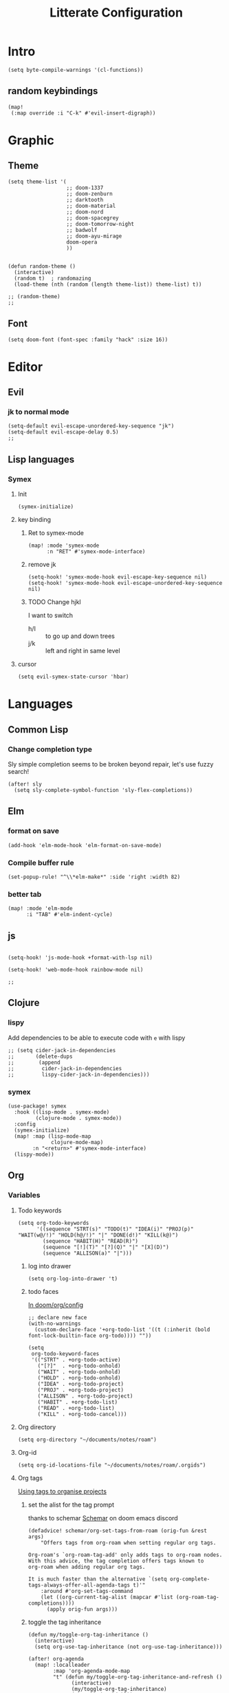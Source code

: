 :PROPERTIES:
:header-args: :results none
:END:
#+TITLE: Litterate Configuration

* Intro
#+begin_src elisp
(setq byte-compile-warnings '(cl-functions))
#+END_SRC
** random keybindings
#+begin_src elisp
(map!
 (:map override :i "C-k" #'evil-insert-digraph))
#+end_src
* Graphic
** Theme
#+BEGIN_SRC elisp
(setq theme-list '(
                   ;; doom-1337
                   ;; doom-zenburn
                   ;; darktooth
                   ;; doom-material
                   ;; doom-nord
                   ;; doom-spacegrey
                   ;; doom-tomorrow-night
                   ;; badwolf
                   ;; doom-ayu-mirage
                   doom-opera
                   ))


(defun random-theme ()
  (interactive)
  (random t)  ; randomazing
  (load-theme (nth (random (length theme-list)) theme-list) t))

;; (random-theme)
;;
#+END_SRC
** Font
#+begin_src elisp
(setq doom-font (font-spec :family "hack" :size 16))
#+end_src
* Editor
** Evil
*** jk to normal mode
#+BEGIN_SRC elisp
(setq-default evil-escape-unordered-key-sequence "jk")
(setq-default evil-escape-delay 0.5)
;;
#+END_SRC

** Lisp languages
*** Symex
**** Init
#+begin_src elisp
(symex-initialize)
#+end_src
**** key binding
***** Ret to symex-mode
#+begin_src elisp
(map! :mode 'symex-mode
      :n "RET" #'symex-mode-interface)
#+end_src
***** remove jk
#+begin_src elisp
(setq-hook! 'symex-mode-hook evil-escape-key-sequence nil)
(setq-hook! 'symex-mode-hook evil-escape-unordered-key-sequence nil)
#+end_src
***** TODO Change hjkl
I want to switch
- h/l :: to go up and down trees
- j/k :: left and right in same level
**** cursor
#+begin_src elisp
(setq evil-symex-state-cursor 'hbar)
#+end_src

* Languages
** Common Lisp
*** Change completion type
Sly simple completion seems to be broken beyond repair, let's use fuzzy search!

#+begin_src elisp
(after! sly
  (setq sly-complete-symbol-function 'sly-flex-completions))
#+end_src

** Elm
*** format on save
#+begin_src elisp
(add-hook 'elm-mode-hook 'elm-format-on-save-mode)
#+end_src
*** Compile buffer rule
#+begin_src elisp
(set-popup-rule! "^\\*elm-make*" :side 'right :width 82)
#+end_src
*** better tab
#+begin_src elisp
(map! :mode 'elm-mode
      :i "TAB" #'elm-indent-cycle)
#+end_src
** js
#+BEGIN_SRC elisp

(setq-hook! 'js-mode-hook +format-with-lsp nil)

(setq-hook! 'web-mode-hook rainbow-mode nil)

;;
#+END_SRC
** Clojure
*** lispy
Add dependencies to be able to execute code with =e= with lispy
#+begin_src elisp
;; (setq cider-jack-in-dependencies
;;       (delete-dups
;;        (append
;;         cider-jack-in-dependencies
;;         lispy-cider-jack-in-dependencies)))
#+end_src
*** symex
#+begin_src elisp
(use-package! symex
  :hook ((lisp-mode . symex-mode)
         (clojure-mode . symex-mode))
  :config
  (symex-initialize)
  (map! :map (lisp-mode-map
              clojure-mode-map)
        :n "<return>" #'symex-mode-interface)
  (lispy-mode))
#+end_src

** Org
*** Variables
**** Todo keywords
#+begin_src elisp
(setq org-todo-keywords
      '((sequence "STRT(s)" "TODO(t)" "IDEA(i)" "PROJ(p)" "WAIT(w@/!)" "HOLD(h@/!)" "|" "DONE(d!)" "KILL(k@)")
        (sequence "HABIT(H)" "READ(R)")
        (sequence "[!](T)" "[?](Q)" "|" "[X](D)")
        (sequence "ALLISON(a)" "|")))
#+end_src

***** log into drawer
#+begin_src elisp
(setq org-log-into-drawer 't)
#+end_src
***** todo faces
[[file:~/.emacs.d/modules/lang/org/config.el::;; HACK Face specs fed directly to `org-todo-keyword-faces' don't respect][In doom/org/config]]

#+begin_src elisp
;; declare new face
(with-no-warnings
  (custom-declare-face '+org-todo-list '((t (:inherit (bold font-lock-builtin-face org-todo)))) ""))

(setq
 org-todo-keyword-faces
 '(("STRT" . +org-todo-active)
   ("[?]"  . +org-todo-onhold)
   ("WAIT" . +org-todo-onhold)
   ("HOLD" . +org-todo-onhold)
   ("IDEA" . +org-todo-project)
   ("PROJ" . +org-todo-project)
   ("ALLISON" . +org-todo-project)
   ("HABIT" . +org-todo-list)
   ("READ" . +org-todo-list)
   ("KILL" . +org-todo-cancel)))
#+end_src
**** Org directory
#+begin_src elisp
(setq org-directory "~/documents/notes/roam")
#+end_src
**** Org-id
#+begin_src elisp
(setq org-id-locations-file "~/documents/notes/roam/.orgids")
#+end_src
**** Org tags
[[id:a5ff5d47-25c5-48ef-af91-f86777c533fd][Using tags to organise projects]]

***** set the alist for the tag prompt
thanks to schemar [[https://discord.com/channels/406534637242810369/695219268358504458/986926977950830602][Schemar]] on doom emacs discord
#+begin_src elisp
(defadvice! schemar/org-set-tags-from-roam (orig-fun &rest args)
    "Offers tags from org-roam when setting regular org tags.

Org-roam's `org-roam-tag-add' only adds tags to org-roam nodes.
With this advice, the tag completion offers tags known to
org-roam when adding regular org tags.

It is much faster than the alternative `(setq org-complete-tags-always-offer-all-agenda-tags t)'"
    :around #'org-set-tags-command
    (let ((org-current-tag-alist (mapcar #'list (org-roam-tag-completions))))
      (apply orig-fun args)))
#+end_src

***** toggle the tag inheritance
#+begin_src elisp
(defun my/toggle-org-tag-inheritance ()
  (interactive)
  (setq org-use-tag-inheritance (not org-use-tag-inheritance)))

(after! org-agenda
  (map! :localleader
        :map 'org-agenda-mode-map
        "t" (defun my/toggle-org-tag-inheritance-and-refresh ()
              (interactive)
              (my/toggle-org-tag-inheritance)
              (org-agenda-redo))))
#+end_src
***** Add hook when changing property
#+begin_src elisp
;; (after! org
;;   (add-hook! 'org-after-todo-state-change-hook #'org-id-get-create)
;;   (add-hook! 'org-after-tags-change-hook #'org-id-get-create)
;;   (defadvice! add-id-when-creating-timestamp (&rest _)
;;     :after #'org-time-stamp
;;     (org-id-get-create)))
#+end_src
*** Roam
**** TODO Stuff
#+begin_src elisp
(setq org-roam-directory "~/documents/notes/roam/")

(defadvice! doom-modeline--reformat-roam (orig-fun)
  :around #'doom-modeline-buffer-file-name
  (message "Reformat?")
  (message (buffer-file-name))
  (if (s-contains-p org-roam-directory (or buffer-file-name ""))
      (replace-regexp-in-string
       "\\(?:^\\|.*/\\)\\([0-9]\\{4\\}\\)\\([0-9]\\{2\\}\\)\\([0-9]\\{2\\}\\)[0-9]*-"
       "(\\1-\\2-\\3) "
       (funcall orig-fun))
    (funcall orig-fun)))

(defun +org-entry-category ()
  "Get category of item at point.

Supports `org-roam' filenames by chopping prefix cookie."
  (+string-chop-prefix-regexp
   "^[0-9]+\\-"
   (or (org-entry-get nil "CATEGORY")
       (if buffer-file-name
           (file-name-sans-extension
            (file-name-nondirectory buffer-file-name))
         ""))))

;; requires s.el
(defun +string-chop-prefix-regexp (prefix s)
  "Remove PREFIX regexp if it is at the start of S."
  (s-chop-prefix (car (s-match prefix s)) s))

#+end_src

**** Org-Capture
***** Add Capture templates
#+begin_src elisp
(defun project-target (olp)
  `(file+head+olp "%<%Y%m%d%H%M%S>-${slug}.org"
                  "\n#+title: ${title}\n#+filetags: :project: %^G \n* Goals\n* Tasks\n"
                  (,olp)))

(setq org-roam-capture-templates
      `(("d" "Default" plain "%?"
         :target (file+head "%<%Y%m%d%H%M%S>-${slug}.org" "#+title: ${title}\n")
         :unnarrowed t)
        ("p" "Project" entry "%?"
         :target (file+head "%<%Y%m%d%H%M%S>-${slug}.org" "\n#+title: ${title}\n#+filetags: :project: %^G \n* Goals\n* Tasks\n"))))

(map! "C-c r" 'org-roam-capture)
#+end_src

***** Re map =SPC n n=
#+begin_src elisp
(map! "C-c c" #'org-capture
      "C-c n" #'org-roam-capture)
#+end_src
**** No autocom
 end of a heading, it's annoying
#+begin_src elisp
(setq org-roam-completion-everywhere nil)
#+end_src
***** HOLD Try to trigger org-roam-node-insert with `[[`
#+begin_src elisp
(map! :map 'org-roam-mode-map :i "[[" #'org-roam-node-insert)
#+end_src

**** Org-roam server
#+begin_src elisp
(use-package! websocket
    :after org-roam)

(use-package! org-roam-ui
    :after org-roam ;; or :after org
;;         normally we'd recommend hooking orui after org-roam, but since org-roam does not have
;;         a hookable mode anymore, you're advised to pick something yourself
;;         if you don't care about startup time, use
;;  :hook (after-init . org-roam-ui-mode)
    :config
    (setq org-roam-ui-sync-theme t
          org-roam-ui-follow t
          org-roam-ui-update-on-save t
          org-roam-ui-open-on-start t))
#+end_src
*** Capture
#+begin_src elisp :lexical t
(defun my/org-roam-project-files ()
    (->> (org-roam-node-list)
         (-filter (lambda (n) (member "project" (org-roam-node-tags n))))
         (mapcar 'org-roam-node-file)
         (-distinct)))

(defun visit-file ()
  (interactive)
  (let ((path (capture-project-name "work")))
    (set-buffer (org-capture-target-buffer path))
    ;; (goto-char (point-max))
    ;; (org-store-link 1)
    ))

(defun todo-template (letter name)
  `(,letter ,name entry (file "~/documents/notes/roam/inbox.org") "* TODO %?  %^G\n"))

(defun my/org-roam-filter-by-tag (tag-name)
  (lambda (node)
    (member tag-name (org-roam-node-tags node))))

(defun prompt-project ()
  (interactive)
  (let ((node (org-roam-node-read nil (my/org-roam-filter-by-tag "project"))))
    (org-roam-node-file node)))

(setq org-roam-project-files (my/org-roam-project-files))
(setq org-capture-templates
      `(,(todo-template "t" "Todo")
        ("p" "Project")
        ("pt" "Todo" entry (file+headline (prompt-project) "Tasks")
         :refile-targets org-roam-project-files)
        ))
#+end_src
*** Org agenda
**** Files
#+begin_src elisp
(defun bpa/org-agenda-refresh-files! ()
  (interactive)
  (setq org-agenda-files (append (list "~/documents/notes/roam/inbox.org")
                               (my/org-roam-project-files))))
(bpa/org-agenda-refresh-files!)
#+end_src
**** Keymap
#+begin_src elisp
(map! "C-c a" 'org-agenda)
#+end_src
**** Habits
#+begin_src elisp
(defun my/org-agenda-habits ())

(defun my/org-agenda-projects ()
  (org--todo ))
#+end_src
**** Agenda Views
**** Clock check
#+begin_src elisp
(setq org-agenda-clock-consistency-checks
      '(:max-duration "10:00"
        :min-duration 0
        :max-gap "0:15"
        :gap-ok-around ("8:00" "12:30" "13:45" "18:00")
        :default-face ((:background "DarkRed")
                       (:foreground "white"))
        :overlap-face nil
        :gap-face nil
        :no-end-time-face nil
        :long-face nil
        :short-face nil))
#+end_src
*** Citations
**** Citar
#+begin_src elisp
(after! org
  (setq! citar-bibliography (list (concat org-directory "/references.bib"))))
#+end_src
**** Citation
#+begin_src elisp
;; (setq org-capture-templates
;;       '(("d" "default" plain "%?"
;;          :if-new (file+head "${slug}.org"
;;                             "#+title: ${title}\n#+SETUPFILE: ~/bib-lib/setup_file.org\n* References :ignore:\n#+print_bibliography:")
;;          :unnarrowed t)
;;         ;; capture to inbox
;;         ("i" "inbox" entry "* TODO %?\n"
;;          :target (node "45acaadd-02fb-4b93-a741-45d37ff9fd5e")
;;          :unnarrowed t
;;          :empty-lines-before 1
;;          :empty-lines-after 1
;;          :prepend t)
;;         ;; bibliography note template
;;         ("r" "bibliography reference" plain "%?"
;;          :if-new (file+head "references/notes_${citekey}.org"
;;                             "#+title: Notes on ${title}\n#+SETUPFILE: ~/bib-lib/ref_setup_file.org\n* References :ignore:\n#+print_bibliography:")
;;          :unnarrowed t)
;;         ;; for my annotated bibliography needs
;;         ("s" "short bibliography reference (no id)" entry "* ${title} [cite:@%^{citekey}]\n%?"
;;          :target (node "01af7246-1b2e-42a5-b8e7-68be9157241d")
;;          :unnarrowed t
;;          :empty-lines-before 1
;;          :prepend t)))
#+end_src

*** Blocks
**** Today Schedule
#+begin_src elisp
(setq bpa-org-agenda-block--today-schedule
      '(agenda ""
               ((org-agenda-overriding-header "Today's Schedule:")
                (org-agenda-span 1)
                (org-agenda-start-on-weekday nil)
                (org-agenda-start-day "+0d")
                (org-agenda-show-log 't)
                (org-agenda-scheduled-leaders '("> " ">> "))
                (org-agenda-time-grid '((daily today remove-match) (900 1100 1300 1500 1700) ". . ." "----------------")))))
#+end_src

**** Started tasks
#+begin_src elisp
(setq bpa-org-agenda-block--started-tasks
      '(todo "STRT"
             ((org-agenda-overriding-header "Started tasks")
              (org-agenda-files (my/org-roam-project-files)))))
#+end_src
**** Habits
#+begin_src elisp
(setq bpa-org-agenda-block--habits
  '(tags-todo "TODO=\"HABIT\"+SCHEDULED<\"<+1d>\""
         ((org-agenda-overriding-header "Habits")
          (org-agenda-files '("~/documents/notes/roam/20220114125434-habit.org"))
          (org-agenda-prefix-format '((tags . " ")))
          (org-agenda-todo-keyword-format ""))))
#+end_src
**** Previous day
#+begin_src elisp
(setq bpa-org-agenda-block--previous-day
      '(agenda ""
               ((org-agenda-overriding-header "Yesterday")
                (org-agenda-span 1)
                (org-agenda-start-day "-1d")
                (org-agenda-scheduled-leaders '("> " ">> "))
                (org-agenda-time-grid '((daily today remove-match) (900 1100 1300 1500 1700) "....." "----------------"))
                (org-agenda-show-log 't)
                (org-agenda-log-mode-items '(clock done state)))))
#+end_src
**** Past logs
#+begin_src elisp
(defvar bpa-org-agenda-block--past-4-days
  '(agenda ""
           ((org-agenda-overriding-header "Past few days")
            (org-agenda-span 4)
            (org-agenda-start-on-weekday nil)
            (org-agenda-start-day "-4d")
            (org-agenda-skip-scheduled-if-done 't)
            (org-agenda-show-log 't)
            (org-agenda-log-mode-items '(clock done state))))
  "A block showing what I did in the last 4 days.")
#+end_src
*** Views
#+name: update-org-agenda-custom-commands
#+begin_src elisp
(setq org-agenda-custom-commands
      `(("n" "Agenda and all TODOs"
         ((agenda "")
          (todo "STRT")
          (todo "TODO")
          (todo "WAIT|HOLD")
          (todo "PROJ")
          (todo "IDEA")))
        ("i" "Inbox"
         ((todo ""
                ((org-agenda-files '("~/documents/notes/roam/inbox.org"))
                 (org-agenda-overriding-header "Inbox")
                 (org-agenda-use-tag-inheritance nil)))))
        ("d" "Daily"
         (,bpa-org-agenda-block--today-schedule
          ,bpa-org-agenda-block--started-tasks))
        ("s" "Standup"
         (,bpa-org-agenda-block--previous-day
          ,bpa-org-agenda-block--today-schedule))
        ("h" "Habit"
         ((todo "HABIT"
                ((org-agenda-files '("~/documents/notes/roam/20220114125434-habit.org"))))))))
#+end_src

*** Babel
**** Elm
#+begin_src elisp
;; (org-babel-do-load-languages
;;    'org-babel-load-languages
;;    '((elm . t)))
#+end_src
**** Tangle on save
#+begin_src elisp
;; (add-hook! 'org-mode-hook
;;   (add-hook! 'after-save-hook (org-babel-tangle))
;;   )
#+end_src
**** Don't ask to execute code blocks
#+BEGIN_SRC elisp

(setq org-confirm-babel-evaluate nil)
;;
#+END_SRC
*** Org-ql
**** Silence annoying warning
#+begin_src elisp
(defadvice! silence-annoying-warning (fun &rest args)
  :around  #'org-ql--select
  (let ((standard-output 'ignore))
    (apply fun args)))
#+end_src
*** Other
#+BEGIN_SRC elisp
;; ;; Directory

(set-display-table-slot standard-display-table
                        'selective-display (string-to-vector " …")) ; or whatever you like
(after! org
  (setq org-log-into-drawer t))

(setq org-agenda-prefix-format
      '((agenda . " %i %-35:(+org-entry-category)%?-12t% s")
        (todo . " %i %-35:(+org-entry-category)")
        (tags . " %i %-12:(+org-entry-category)")
        (search . " %i %-12:(+org-entry-category)")))

#+END_SRC
** php
#+BEGIN_SRC elisp
(setq! lsp-clients-php-server-command
       (expand-file-name "~/.config/composer/vendor/felixfbecker/language-server/bin/php-language-server.php"))

       #+END_SRC
** python
#+BEGIN_SRC elisp
(setq-hook! 'python-mode-hook +format-with-lsp t)
#+END_SRC

* SSH Agent
#+BEGIN_SRC elisp
(exec-path-from-shell-copy-env "SSH_AGENT_PID")
(exec-path-from-shell-copy-env "SSH_AUTH_SOCK")
#+END_SRC
* yas
#+BEGIN_SRC elisp
(defun +yas/org-src-header-p ()
  "Return non-nil if point is on a org src header, nil otherwise."
  (car
   (member
    (downcase
     (save-excursion
       (goto-char (line-beginning-position))
       (buffer-substring-no-properties
        (point)
        (or (ignore-errors
              (search-forward " " (line-end-position)))
            (1+ (point))))))
    '("#+property:" "#+begin_src" "#+header:"))))
#+END_SRC
* ripgrep
#+BEGIN_SRC elisp
(after! counsel
  (setq counsel-rg-base-command "rg -M 240 --with-filename --no-heading --line-number --color never %s || true"))
#+END_SRC
* Applications
** man
#+begin_src elisp
(set-popup-rule! "^\\*Man" :side 'right :width 82)
#+end_src
** elfeed
#+BEGIN_SRC elisp
(map! :map 'doom-leader-open-map "e" #'elfeed)
(map! :map 'elfeed-search-mode-map :n "r" #'elfeed-search-fetch)
(setq rmh-elfeed-org-files '("~/documents/notes/elfeed.org"))
#+END_SRC
*** elfeed dashboard
#+BEGIN_SRC elisp
(setq elfeed-dashboard-file "~/.doom.d/elfeed_dashboard.org")
#+END_SRC
* Tools
** Vertico
*** Load consult.el
#+begin_src elisp
(autoload 'consult--directory-prompt "consult")
#+end_src
** Blamer
#+begin_src elisp
(use-package blamer
  :defer 20
  :custom
  (blamer-idle-time 0.5)
  (blamer-min-offset 0)
  :custom-face
  (blamer-face ((t :foreground "#7a88cf"
                   :background nil
                   :height 110
                   :italic t))))
#+end_src
* window transpose
#+BEGIN_SRC elisp
(map! :map 'evil-window-map "t" #'transpose-frame)
#+END_SRC
* avy
#+BEGIN_SRC elisp
(map! :nvei "C-." #'avy-goto-char-2)
(map! :nvei "C->" #'avy-resume)
#+end_src
